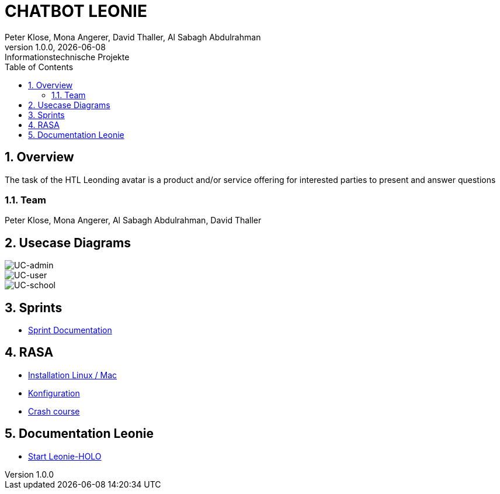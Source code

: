 = CHATBOT LEONIE
Peter Klose, Mona Angerer, David Thaller, Al Sabagh Abdulrahman
1.0.0, {docdate}: Informationstechnische Projekte
ifndef::imagesdir[:imagesdir: images]
//:toc-placement!:  // prevents the generation of the doc at this position, so it can be printed afterwards
:sourcedir: ../src/main/java
:icons: font
:sectnums:    // Nummerierung der Überschriften / section numbering
:toc: left

//Need this blank line after ifdef, don't know why...
ifdef::backend-html5[]

== Overview
The task of the HTL Leonding avatar is a product and/or service offering for interested parties to present and answer questions


=== Team
Peter Klose, Mona Angerer, Al Sabagh Abdulrahman, David Thaller

== Usecase Diagrams

image::https://www.plantuml.com/plantuml/png/POr1IWH134NtTOfFxtlXU84PtBfIF42iIdS7gfAXacuHyUvICiY0kn_-Vozd3-gnjvegBu4mT5ctG97EESGqKGxhcAWqqGdaM78Q7UbQ6SziAZpdZUBTOlPF3sxuIi3kdCaPqo7y8RhYIXx8fWTtfw7sNztRqyFzEc-awvWN2e8jY8tnSdcze5dXUaDEzqXq4Xq8QS6rso5bNF-Wn_ITbenv7Z__qkcMHdzcBNkhFm00[UC-admin]

image::https://www.plantuml.com/plantuml/png/9Own3i8m34JtVCMfUmV-e18hAn_WkcuJ4MmHEp0W_fqMnjCzlRl9WrhqUqrLra0OMjboO2bDE8ff8Wvh6BfB6q2EbTDHaMvLS17J8YDdYja2xmJi89CB1l9RqGsFBdw873HR3qGME6Up2j85kqlAym19_INDVoFNyocbJrePu_WFa-Yot_m2[UC-user]

image::https://www.plantuml.com/plantuml/png/JOv1JiGm34NtESNNxBjWkC18RDbo09EuRQJKBhO36Y7k3XaAcjsN_lTxldYGHTzQQZm7Gc5rMGEb6kUeAebogE7aULLj9v1ZpccK94jZFBDAvIcl5AyQ-4n0TyxaZ1E9Vx1LMR1hi4IbXhVEFhW_6DCD7hsmX8EaO2SR-IPvUNguH-t6FWYo7CPZTBuVrTQwXz5jnkzirq9N_7wELkU_eyVqbUQCQHgM_tG-qkWlBALlxHi0[UC-school]

== Sprints
* https://2223-4bhitm-itp.github.io/2223-4bhitm-itp-2223-4bhitm-leonie/sprints[Sprint  Documentation]


== RASA
* https://2223-4bhitm-itp.github.io/2223-4bhitm-itp-2223-4bhitm-leonie/rasa-installation[Installation Linux / Mac]
* https://2223-4bhitm-itp.github.io/2223-4bhitm-itp-2223-4bhitm-leonie/rasa-crash-course[Konfiguration]
* https://2223-4bhitm-itp.github.io/2223-4bhitm-itp-2223-4bhitm-leonie/rasa-crash-course[Crash course]


== Documentation Leonie
* https://2223-4bhitm-itp.github.io/2223-4bhitm-itp-2223-4bhitm-leonie/leonie-startup[Start Leonie-HOLO]


